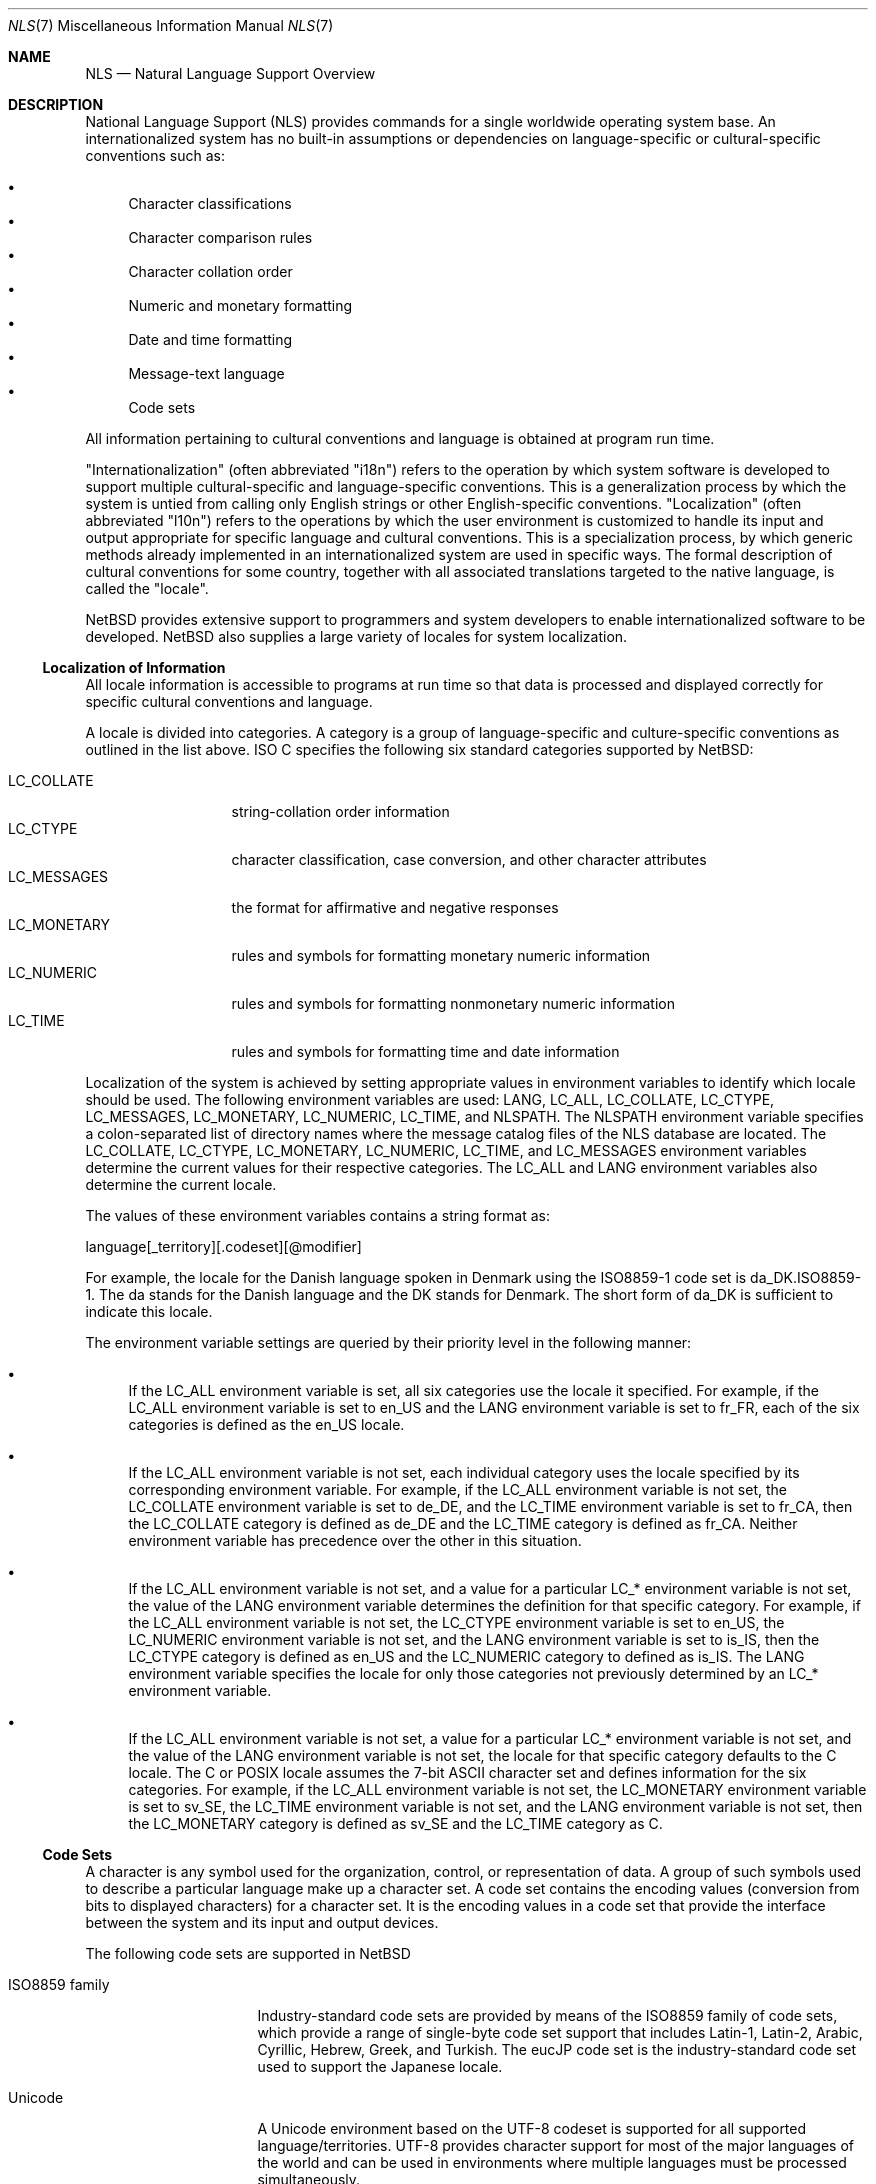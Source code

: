 .\"     $NetBSD: nls.7,v 1.1 2003/02/12 02:42:44 gmcgarry Exp $
.\"
.\" Copyright (c) 2003 The NetBSD Foundation, Inc.
.\" All rights reserved.
.\"
.\" This code is derived from software contributed to The NetBSD Foundation
.\" by Gregory McGarry.
.\"
.\" Redistribution and use in source and binary forms, with or without
.\" modification, are permitted provided that the following conditions
.\" are met:
.\" 1. Redistributions of source code must retain the above copyright
.\"    notice, this list of conditions and the following disclaimer.
.\" 2. Redistributions in binary form must reproduce the above copyright
.\"    notice, this list of conditions and the following disclaimer in the
.\"    documentation and/or other materials provided with the distribution.
.\" 3. All advertising materials mentioning features or use of this software
.\"    must display the following acknowledgement:
.\"        This product includes software developed by the NetBSD
.\"        Foundation, Inc. and its contributors.
.\" 4. Neither the name of The NetBSD Foundation nor the names of its
.\"    contributors may be used to endorse or promote products derived
.\"    from this software without specific prior written permission.
.\"
.\" THIS SOFTWARE IS PROVIDED BY THE NETBSD FOUNDATION, INC. AND CONTRIBUTORS
.\" ``AS IS'' AND ANY EXPRESS OR IMPLIED WARRANTIES, INCLUDING, BUT NOT LIMITED
.\" TO, THE IMPLIED WARRANTIES OF MERCHANTABILITY AND FITNESS FOR A PARTICULAR
.\" PURPOSE ARE DISCLAIMED.  IN NO EVENT SHALL THE FOUNDATION OR CONTRIBUTORS
.\" BE LIABLE FOR ANY DIRECT, INDIRECT, INCIDENTAL, SPECIAL, EXEMPLARY, OR
.\" CONSEQUENTIAL DAMAGES (INCLUDING, BUT NOT LIMITED TO, PROCUREMENT OF
.\" SUBSTITUTE GOODS OR SERVICES; LOSS OF USE, DATA, OR PROFITS; OR BUSINESS
.\" INTERRUPTION) HOWEVER CAUSED AND ON ANY THEORY OF LIABILITY, WHETHER IN
.\" CONTRACT, STRICT LIABILITY, OR TORT (INCLUDING NEGLIGENCE OR OTHERWISE)
.\" ARISING IN ANY WAY OUT OF THE USE OF THIS SOFTWARE, EVEN IF ADVISED OF THE
.\" POSSIBILITY OF SUCH DAMAGE.
.\"
.Dd February 12, 2003
.Dt NLS 7
.Os
.Sh NAME
.Nm NLS
.Nd Natural Language Support Overview
.Sh DESCRIPTION
National Language Support (NLS) provides commands for a single
worldwide operating system base.  An internationalized system has no
built-in assumptions or dependencies on language-specific or
cultural-specific conventions such as:
.Pp
.Bl -bullet -indent -compact
.It
Character classifications 
.It
Character comparison rules 
.It
Character collation order 
.It
Numeric and monetary formatting 
.It
Date and time formatting 
.It
Message-text language
.It
Code sets 
.El
.Pp
All information pertaining to cultural conventions and language is
obtained at program run time.
.Pp
"Internationalization" (often abbreviated "i18n") refers to the
operation by which system software is developed to support multiple
cultural-specific and language-specific conventions.  This is a
generalization process by which the system is untied from calling only
English strings or other English-specific conventions.  "Localization"
(often abbreviated "l10n") refers to the operations by which the user
environment is customized to handle its input and output appropriate
for specific language and cultural conventions.  This is a
specialization process, by which generic methods already implemented
in an internationalized system are used in specific ways.  The formal
description of cultural conventions for some country, together with
all associated translations targeted to the native language, is called
the "locale".
.Pp
.Nx
provides extensive support to programmers and system developers to
enable internationalized software to be developed.
.Nx
also supplies a large variety of locales for system localization.
.Ss Localization of Information 
All locale information is accessible to programs at run time so that
data is processed and displayed correctly for specific cultural
conventions and language.
.Pp
A locale is divided into categories.  A category is a group of
language-specific and culture-specific conventions as outlined in the
list above.  ISO C specifies the following six standard categories
supported by
.Nx :
.Pp
.Bl -tag -compact -width LC_MESSAGES
.It LC_COLLATE
string-collation order information
.It LC_CTYPE
character classification, case conversion, and other character attributes
.It LC_MESSAGES
the format for affirmative and negative responses
.It LC_MONETARY
rules and symbols for formatting monetary numeric information
.It LC_NUMERIC
rules and symbols for formatting nonmonetary numeric information
.It LC_TIME
rules and symbols for formatting time and date information
.El
.Pp
Localization of the system is achieved by setting appropriate values
in environment variables to identify which locale should be used.  The
following environment variables are used: LANG, LC_ALL, LC_COLLATE,
LC_CTYPE, LC_MESSAGES, LC_MONETARY, LC_NUMERIC, LC_TIME, and NLSPATH.
The NLSPATH environment variable specifies a colon-separated list of
directory names where the message catalog files of the NLS database
are located.  The LC_COLLATE, LC_CTYPE, LC_MONETARY, LC_NUMERIC,
LC_TIME, and LC_MESSAGES environment variables determine the current
values for their respective categories.  The LC_ALL and LANG
environment variables also determine the current locale.
.Pp
The values of these environment variables contains a string format as:
.Pp
.Bd -literal
	language[_territory][.codeset][@modifier]
.Ed
.Pp
For example, the locale for the Danish language spoken in Denmark
using the ISO8859-1 code set is da_DK.ISO8859-1.  The da stands for
the Danish language and the DK stands for Denmark.  The short form of
da_DK is sufficient to indicate this locale.
.Pp
The environment variable settings are queried by their priority level
in the following manner:
.Pp
.Bl -bullet
.It
If the LC_ALL environment variable is set, all six categories use the
locale it specified.  For example, if the LC_ALL environment variable
is set to en_US and the LANG environment variable is set to fr_FR,
each of the six categories is defined as the en_US locale.
.It
If the LC_ALL environment variable is not set, each individual
category uses the locale specified by its corresponding environment
variable.  For example, if the LC_ALL environment variable is not set,
the LC_COLLATE environment variable is set to de_DE, and the LC_TIME
environment variable is set to fr_CA, then the LC_COLLATE category is
defined as de_DE and the LC_TIME category is defined as fr_CA.
Neither environment variable has precedence over the other in this
situation.
.It
If the LC_ALL environment variable is not set, and a value for a
particular LC_* environment variable is not set, the value of the LANG
environment variable determines the definition for that specific
category.  For example, if the LC_ALL environment variable is not set,
the LC_CTYPE environment variable is set to en_US, the LC_NUMERIC
environment variable is not set, and the LANG environment variable is
set to is_IS, then the LC_CTYPE category is defined as en_US and the
LC_NUMERIC category to defined as is_IS.  The LANG environment
variable specifies the locale for only those categories not previously
determined by an LC_* environment variable.
.It
If the LC_ALL environment variable is not set, a value for a
particular LC_* environment variable is not set, and the value of the
LANG environment variable is not set, the locale for that specific
category defaults to the C locale.  The C or POSIX locale assumes the
7-bit ASCII character set and defines information for the six
categories.  For example, if the LC_ALL environment variable is not
set, the LC_MONETARY environment variable is set to sv_SE, the LC_TIME
environment variable is not set, and the LANG environment variable is
not set, then the LC_MONETARY category is defined as sv_SE and the
LC_TIME category as C.
.El
.Ss Code Sets
A character is any symbol used for the organization, control, or
representation of data.  A group of such symbols used to describe a
particular language make up a character set.  A code set contains the
encoding values (conversion from bits to displayed characters) for a
character set.  It is the encoding values in a code set that provide
the interface between the system and its input and output devices.
.Pp
The following code sets are supported in
.Nx
.Bl -tag -width ISO8859_family
.It ISO8859 family
Industry-standard code sets are provided by means of the ISO8859
family of code sets, which provide a range of single-byte code set
support that includes Latin-1, Latin-2, Arabic, Cyrillic, Hebrew,
Greek, and Turkish.  The eucJP code set is the industry-standard code
set used to support the Japanese locale.
.It Unicode
A Unicode environment based on the UTF-8 codeset is supported for all
supported language/territories.  UTF-8 provides character support for
most of the major languages of the world and can be used in
environments where multiple languages must be processed
simultaneously.
.El
.Ss Internationalization for Programmers
To facilitate translations of messages into various languages and to
make the translated messages available to the program based on a
user's locale, it is necessary to keep messages separate from the
programs and provide them in the form of message catalogs that a
program can access at run time.
.Pp
Access to locale information is provided through the
.Xr setlocale 3
and
.Xr nl_langinfo 3
interfaces.  See their respective man pages for further information.
.Pp
Message source files containing application messages are created by
the programmer and converted to message catalogs.  These catalogs are
used by the application to retrieve and display messages, as needed.
.Pp
.Nx
supports two message catalog interfaces: the X/Open
.Xr catgets 3
interface and
the Uniforum
.Xr gettext 3
interface.  The
.Xr catgets
interface has the advantage that it belongs to a standard which is
well supported.  Unfortunately the interface is complicated to use and
maintenance of the catalogs is difficult.  The implementation also
doesn't support different codesets.  The
.Xr gettext 3
interface has not been standardized yet, however it is being supported
by an increasing number of systems.  It also provides many additional
tools which make programming and catalog maintenance much easier.
.Sh SEE ALSO
.Xr gencat 1 ,
.Xr catgets 3 ,
.Xr gettext 3 ,
.Xr nl_langinfo 3 ,
.Xr setlocale 3
.Sh BUGS
This man page is incomplete.
